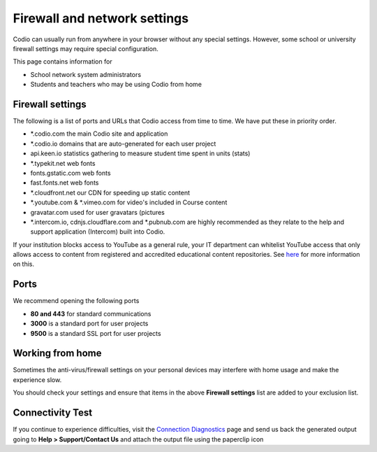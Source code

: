 .. meta::
   :description: Firewall and network settings


Firewall and network settings
-----------------------------

Codio can usually run from anywhere in your browser without any special settings. However, some school or university firewall settings may require special configuration.

This page contains information for

- School network system administrators
- Students and teachers who may be using Codio from home

Firewall settings
*****************

The following is a list of ports and URLs that Codio access from time to time. We have put these in priority order.

- *.codio.com the main Codio site and application
- *.codio.io domains that are auto-generated for each user project
- api.keen.io statistics gathering to measure student time spent in units   (stats)
- *.typekit.net web fonts
- fonts.gstatic.com web fonts
- fast.fonts.net web fonts
- *.cloudfront.net our CDN for speeding up static content
- *.youtube.com & *.vimeo.com for video's included in Course content
- gravatar.com used for user gravatars (pictures

- *.intercom.io, cdnjs.cloudflare.com and *.pubnub.com are highly recommended as they relate to  the help and support application (Intercom) built into Codio.

If your institution blocks access to YouTube as a general rule, your IT department can whitelist YouTube access that only allows access to content from registered and accredited educational content repositories. See `here <https://support.google.com/youtube/answer/2695317?hl=en-GB>`_ for more information on this.


Ports
*****

We recommend opening the following ports

- **80 and 443** for standard communications
- **3000** is a standard port for user projects
- **9500** is a standard SSL port for user projects

Working from home
*****************

Sometimes the anti-virus/firewall settings on your personal devices may interfere with home usage and make the experience slow.

You should check your settings and ensure that items in the above **Firewall settings** list are added to your exclusion list.

Connectivity Test
*****************

If you continue to experience difficulties, visit the `Connection Diagnostics <https://codio.com/connectivity/index.html/>`_ page and send us back the generated output going to **Help > Support/Contact Us** and attach the output file using the paperclip icon

